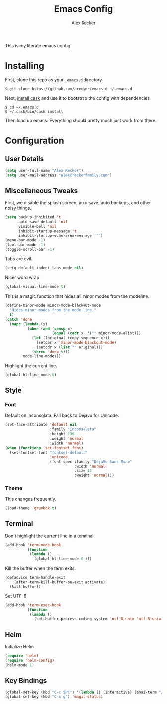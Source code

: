 #+TITLE: Emacs Config
#+AUTHOR: Alex Recker
#+EMAIL: alex@reckerfamily.com
#+STARTUP: showeverything

This is my literate emacs config.
* Installing
  First, clone this repo as your ~.emacs.d~ directory
#+BEGIN_SRC shell
$ git clone https://github.com/arecker/emacs.d ~/.emacs.d
#+END_SRC
  Next, [[http://cask.readthedocs.org/en/latest/guide/installation.html][install cask]] and use it to bootstrap the config with dependencies
#+BEGIN_SRC shell
$ cd ~/.emacs.d
$ ~/.cask/bin/cask install
#+END_SRC
  Then load up emacs.  Everything should pretty much just work from there.
* Configuration
** User Details
   #+BEGIN_SRC emacs-lisp
(setq user-full-name "Alex Recker")
(setq user-mail-address "alex@reckerfamily.com")
   #+END_SRC
** Miscellaneous Tweaks
   First, we disable the splash screen, auto save, auto backups, and other noisy things.
   #+BEGIN_SRC emacs-lisp
(setq backup-inhibited 't
      auto-save-default 'nil
      visible-bell 'nil
      inhibit-startup-message 't
      inhibit-startup-echo-area-message '"")
(menu-bar-mode -1)
(tool-bar-mode -1)
(toggle-scroll-bar -1)
   #+END_SRC
   Tabs are evil.
   #+BEGIN_SRC emacs-lisp
(setq-default indent-tabs-mode nil)
   #+END_SRC
   Nicer word wrap
   #+BEGIN_SRC emacs-lisp
(global-visual-line-mode t)
   #+END_SRC
   This is a magic function that hides all minor modes from the modeline.
   #+BEGIN_SRC emacs-lisp
(define-minor-mode minor-mode-blackout-mode
  "Hides minor modes from the mode line."
  t)
(catch 'done
  (mapc (lambda (x)
          (when (and (consp x)
                     (equal (cadr x) '("" minor-mode-alist)))
            (let ((original (copy-sequence x)))
              (setcar x 'minor-mode-blackout-mode)
              (setcdr x (list "" original)))
            (throw 'done t)))
        mode-line-modes))
   #+END_SRC
   Highlight the current line.
   #+BEGIN_SRC emacs-lisp
(global-hl-line-mode t)
   #+END_SRC
** Style
*** Font
    Default on inconsolata.  Fall back to Dejavu for Unicode.
    #+BEGIN_SRC emacs-lisp
(set-face-attribute 'default nil
                    :family "Inconsolata"
                    :height 130
                    :weight 'normal
                    :width 'normal)
(when (functionp 'set-fontset-font)
  (set-fontset-font "fontset-default"
                    'unicode
                    (font-spec :family "DejaVu Sans Mono"
                               :width 'normal
                               :size 15
                               :weight 'normal)))
    #+END_SRC
*** Theme
    This changes frequently.
    #+BEGIN_SRC emacs-lisp
(load-theme 'gruvbox t)
    #+END_SRC
** Terminal
   Don't highlight the current line in a terminal.
   #+BEGIN_SRC emacs-lisp
(add-hook 'term-mode-hook
          (function
           (lambda ()
             (global-hl-line-mode 0))))
   #+END_SRC
   Kill the buffer when the term exits.
   #+BEGIN_SRC emacs-lisp
(defadvice term-handle-exit
    (after term-kill-buffer-on-exit activate)
  (kill-buffer))
   #+END_SRC
   Set UTF-8
   #+BEGIN_SRC emacs-lisp
(add-hook 'term-exec-hook
          (function
           (lambda ()
             (set-buffer-process-coding-system 'utf-8-unix 'utf-8-unix))))
   #+END_SRC
** Helm
   Initialize Helm
   #+BEGIN_SRC emacs-lisp
(require 'helm)
(require 'helm-config)
(helm-mode 1)
   #+END_SRC
** Key Bindings
   #+BEGIN_SRC emacs-lisp
(global-set-key (kbd "C-c SPC") '(lambda () (interactive) (ansi-term "/bin/bash")))
(global-set-key (kbd "C-x g") 'magit-status)
   #+END_SRC
